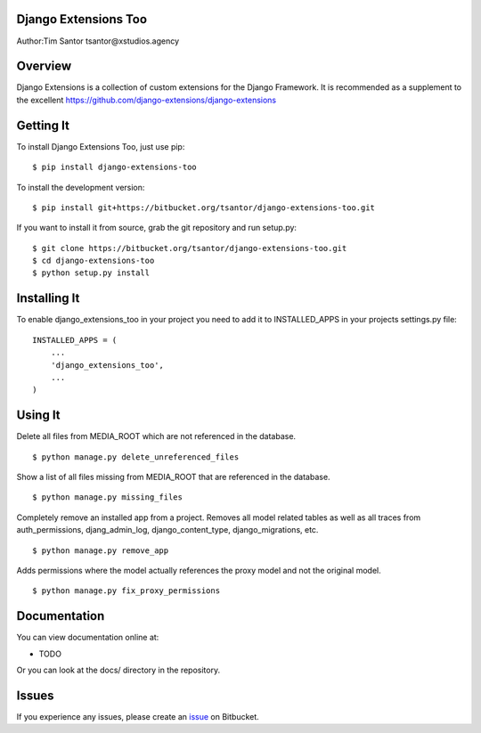 Django Extensions Too
=====================

Author:Tim Santor tsantor@xstudios.agency

Overview
========

Django Extensions is a collection of custom extensions for the Django
Framework. It is recommended as a supplement to the excellent
https://github.com/django-extensions/django-extensions

Getting It
==========

To install Django Extensions Too, just use pip:

::

    $ pip install django-extensions-too

To install the development version:

::

    $ pip install git+https://bitbucket.org/tsantor/django-extensions-too.git

If you want to install it from source, grab the git repository and run
setup.py:

::

    $ git clone https://bitbucket.org/tsantor/django-extensions-too.git
    $ cd django-extensions-too
    $ python setup.py install

Installing It
=============

To enable django\_extensions\_too in your project you need to add it to
INSTALLED\_APPS in your projects settings.py file:

::

    INSTALLED_APPS = (
        ...
        'django_extensions_too',
        ...
    )

Using It
========

Delete all files from MEDIA\_ROOT which are not referenced in the
database.

::

    $ python manage.py delete_unreferenced_files

Show a list of all files missing from MEDIA\_ROOT that are referenced in
the database.

::

    $ python manage.py missing_files

Completely remove an installed app from a project. Removes all model
related tables as well as all traces from auth\_permissions,
djang\_admin\_log, django\_content\_type, django\_migrations, etc.

::

    $ python manage.py remove_app

Adds permissions where the model actually references the proxy model and
not the original model.

::

    $ python manage.py fix_proxy_permissions

Documentation
=============

You can view documentation online at:

-  TODO

Or you can look at the docs/ directory in the repository.

Issues
======

If you experience any issues, please create an
`issue <https://bitbucket.org/tsantor/django-extensions-too/issues>`__
on Bitbucket.
